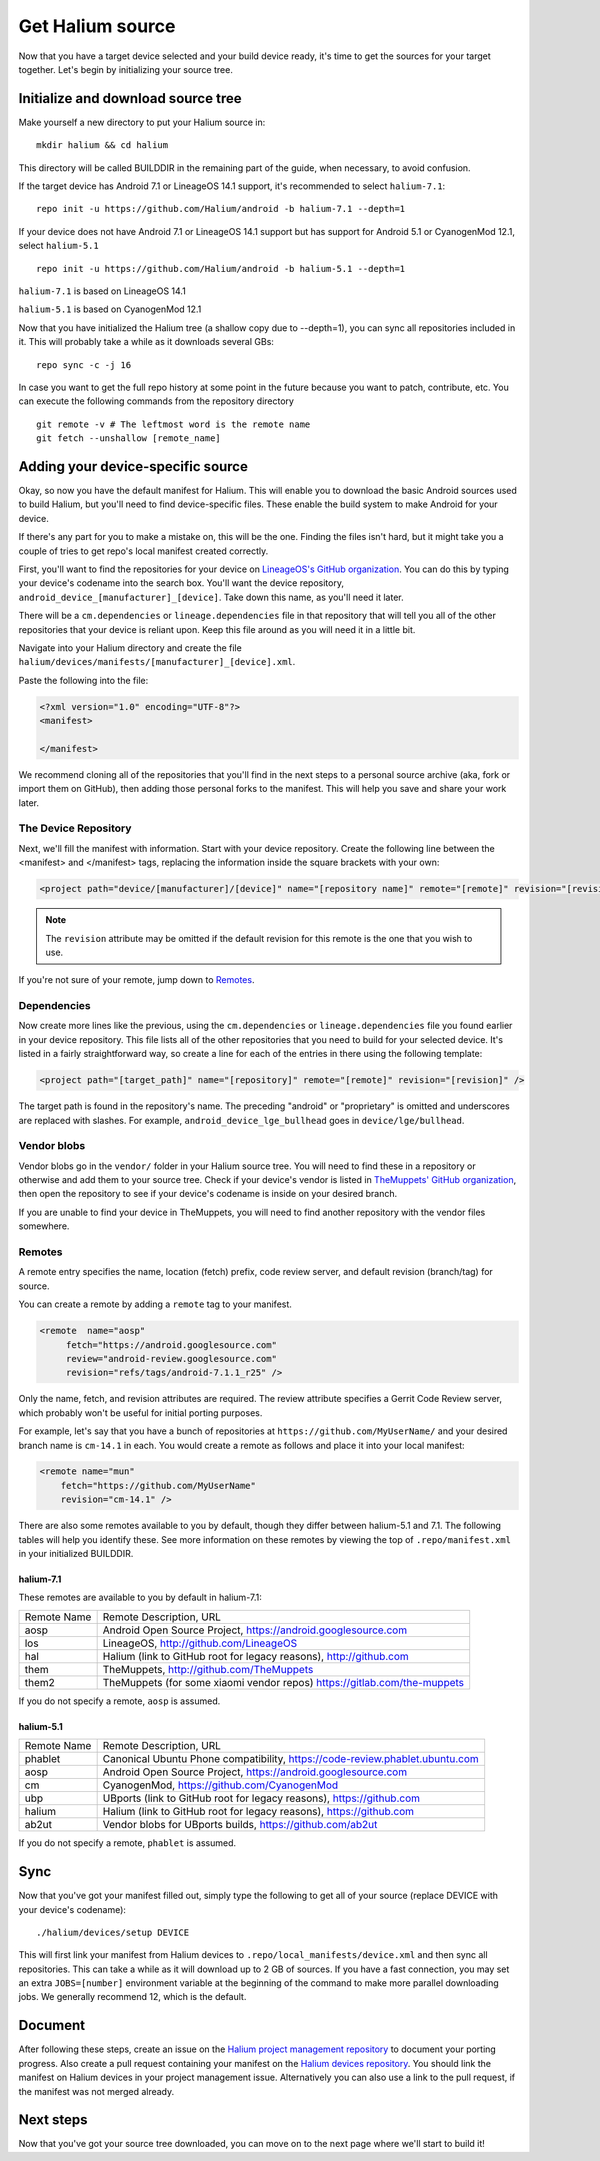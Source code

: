 
Get Halium source
=================

Now that you have a target device selected and your build device ready, it's time to get the sources for your target together. Let's begin by initializing your source tree.


Initialize and download source tree
------------------------------------

Make yourself a new directory to put your Halium source in::

   mkdir halium && cd halium

This directory will be called BUILDDIR in the remaining part of the guide, when necessary, to avoid confusion.

If the target device has Android 7.1 or LineageOS 14.1 support, it's recommended to select ``halium-7.1``::

   repo init -u https://github.com/Halium/android -b halium-7.1 --depth=1

If your device does not have Android 7.1 or LineageOS 14.1 support but has support for Android 5.1 or CyanogenMod 12.1, select ``halium-5.1``\ ::

   repo init -u https://github.com/Halium/android -b halium-5.1 --depth=1

``halium-7.1`` is based on LineageOS 14.1

``halium-5.1`` is based on CyanogenMod 12.1

Now that you have initialized the Halium tree (a shallow copy due to --depth=1), you can sync all repositories included in it. This will probably take a while as it downloads several GBs::

   repo sync -c -j 16

In case you want to get the full repo history at some point in the future because you want to patch, contribute, etc. You can execute the following commands from the repository directory ::

   git remote -v # The leftmost word is the remote name
   git fetch --unshallow [remote_name]

Adding your device-specific source
----------------------------------

Okay, so now you have the default manifest for Halium. This will enable you to download the basic Android sources used to build Halium, but you'll need to find device-specific files. These enable the build system to make Android for your device.

If there's any part for you to make a mistake on, this will be the one. Finding the files isn't hard, but it might take you a couple of tries to get repo's local manifest created correctly.

First, you'll want to find the repositories for your device on `LineageOS's GitHub organization <https://github.com/lineageos>`_. You can do this by typing your device's codename into the search box. You'll want the device repository, ``android_device_[manufacturer]_[device]``. Take down this name, as you'll need it later.

There will be a ``cm.dependencies`` or ``lineage.dependencies`` file in that repository that will tell you all of the other repositories that your device is reliant upon. Keep this file around as you will need it in a little bit.

Navigate into your Halium directory and create the file ``halium/devices/manifests/[manufacturer]_[device].xml``.

Paste the following into the file:

.. code-block:: xml
    
    <?xml version="1.0" encoding="UTF-8"?>
    <manifest>
    
    </manifest>

We recommend cloning all of the repositories that you'll find in the next steps to a personal source archive (aka, fork or import them on GitHub), then adding those personal forks to the manifest. This will help you save and share your work later.


The Device Repository
^^^^^^^^^^^^^^^^^^^^^

Next, we'll fill the manifest with information. Start with your device repository. Create the following line between the <manifest> and </manifest> tags, replacing the information inside the square brackets with your own:

.. code-block:: xml

    <project path="device/[manufacturer]/[device]" name="[repository name]" remote="[remote]" revision="[revision]" />
    
.. Note::

    The ``revision`` attribute may be omitted if the default revision for this remote is the one that you wish to use.

If you're not sure of your remote, jump down to `Remotes`_.


Dependencies
^^^^^^^^^^^^

Now create more lines like the previous, using the ``cm.dependencies`` or ``lineage.dependencies`` file you found earlier in your device repository. This file lists all of the other repositories that you need to build for your selected device. It's listed in a fairly straightforward way, so create a line for each of the entries in there using the following template:

.. code-block:: xml

    <project path="[target_path]" name="[repository]" remote="[remote]" revision="[revision]" />

The target path is found in the repository's name. The preceding "android" or "proprietary" is omitted and underscores are replaced with slashes. For example, ``android_device_lge_bullhead`` goes in ``device/lge/bullhead``.


Vendor blobs
^^^^^^^^^^^^

Vendor blobs go in the ``vendor/`` folder in your Halium source tree. You will need to find these in a repository or otherwise and add them to your source tree. Check if your device's vendor is listed in `TheMuppets' GitHub organization <https://github.com/TheMuppets>`_, then open the repository to see if your device's codename is inside on your desired branch.

If you are unable to find your device in TheMuppets, you will need to find another repository with the vendor files somewhere.


Remotes
^^^^^^^

A remote entry specifies the name, location (fetch) prefix, code review server, and default revision (branch/tag) for source.

You can create a remote by adding a ``remote`` tag to your manifest.

.. code-block:: xml

      <remote  name="aosp"
           fetch="https://android.googlesource.com"
           review="android-review.googlesource.com"
           revision="refs/tags/android-7.1.1_r25" />

Only the name, fetch, and revision attributes are required. The review attribute specifies a Gerrit Code Review server, which probably won't be useful for initial porting purposes.

For example, let's say that you have a bunch of repositories at ``https://github.com/MyUserName/`` and your desired branch name is ``cm-14.1`` in each. You would create a remote as follows and place it into your local manifest:

.. code-block:: xml

    <remote name="mun"
        fetch="https://github.com/MyUserName"
        revision="cm-14.1" />

There are also some remotes available to you by default, though they differ between halium-5.1 and 7.1. The following tables will help you identify these. See more information on these remotes by viewing the top of ``.repo/manifest.xml`` in your initialized BUILDDIR.

halium-7.1
""""""""""

These remotes are available to you by default in halium-7.1:

===========  =======================
Remote Name  Remote Description, URL
-----------  -----------------------
aosp         Android Open Source Project, https://android.googlesource.com
los          LineageOS, http://github.com/LineageOS
hal          Halium (link to GitHub root for legacy reasons), http://github.com
them         TheMuppets, http://github.com/TheMuppets
them2        TheMuppets (for some xiaomi vendor repos) https://gitlab.com/the-muppets
===========  =======================

If you do not specify a remote, ``aosp`` is assumed. 

halium-5.1
""""""""""

===========  =========================
Remote Name  Remote Description, URL
-----------  -------------------------
phablet      Canonical Ubuntu Phone compatibility, https://code-review.phablet.ubuntu.com
aosp         Android Open Source Project, https://android.googlesource.com
cm           CyanogenMod, https://github.com/CyanogenMod
ubp          UBports (link to GitHub root for legacy reasons), https://github.com
halium       Halium (link to GitHub root for legacy reasons), https://github.com
ab2ut        Vendor blobs for UBports builds, https://github.com/ab2ut
===========  =========================

If you do not specify a remote, ``phablet`` is assumed.

Sync
----

Now that you've got your manifest filled out, simply type the following to get all of your source (replace DEVICE with your device's codename)::

    ./halium/devices/setup DEVICE

This will first link your manifest from Halium devices to ``.repo/local_manifests/device.xml`` and then sync all repositories. This can take a while as it will download up to 2 GB of sources. If you have a fast connection, you may set an extra ``JOBS=[number]`` environment variable at the beginning of the command to make more parallel downloading jobs. We generally recommend 12, which is the default.


Document
--------

After following these steps, create an issue on the `Halium project management repository <https://github.com/Halium/projectmanagement/issues/new?template=device-port.md>`_ to document your porting progress. Also create a pull request containing your manifest on the `Halium devices repository <https://github.com/Halium/halium-devices>`_. You should link the manifest on Halium devices in your project management issue. Alternatively you can also use a link to the pull request, if the manifest was not merged already.


Next steps
----------

Now that you've got your source tree downloaded, you can move on to the next page where we'll start to build it!
